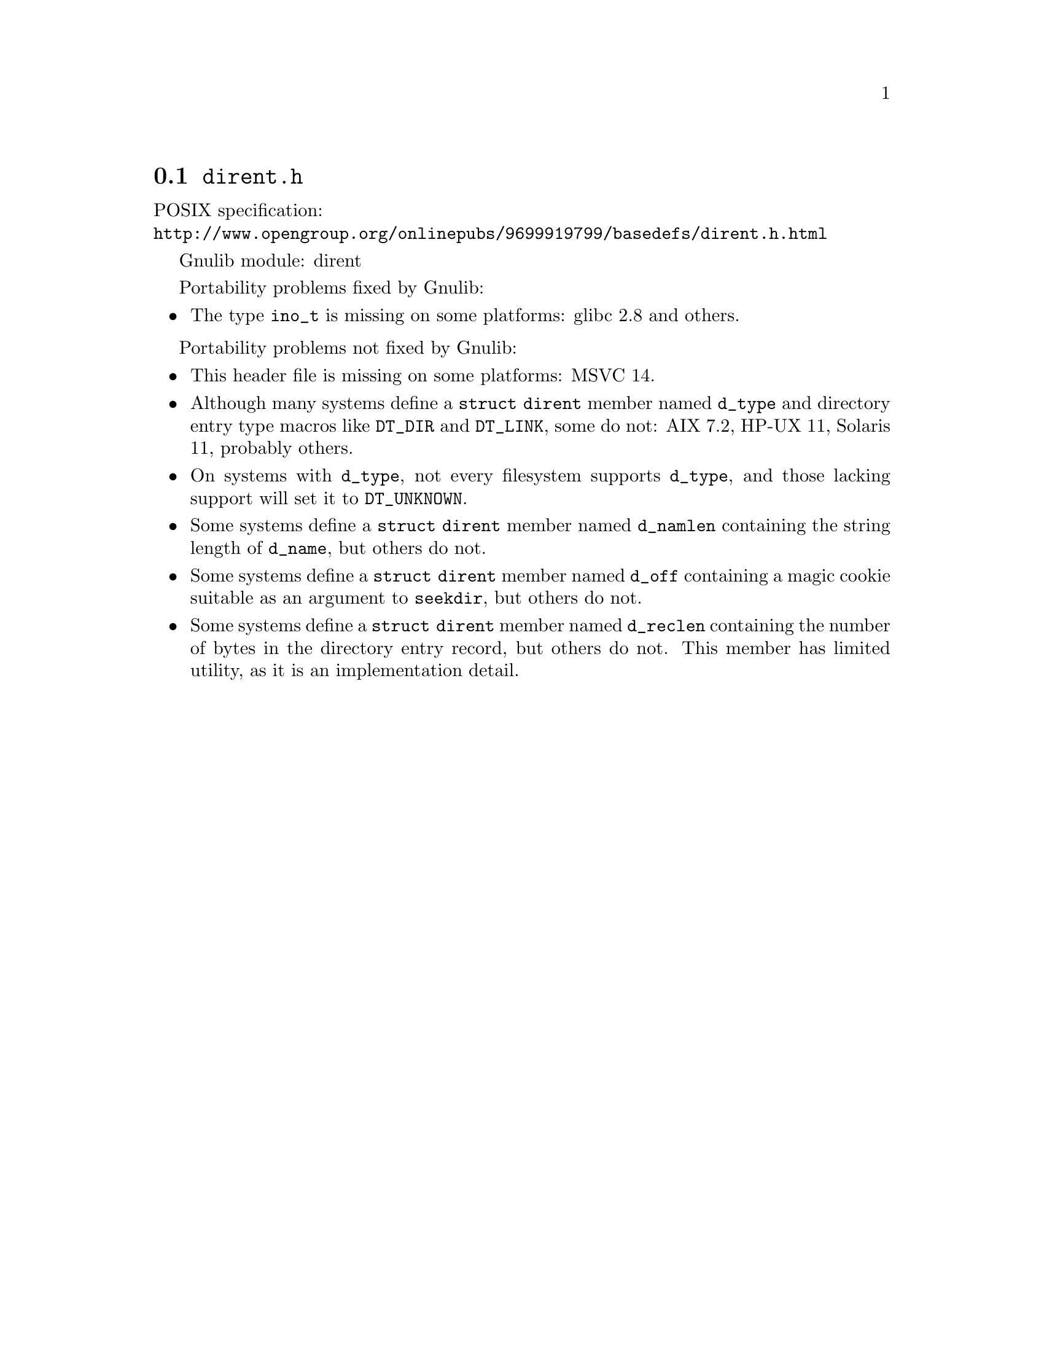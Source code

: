 @node dirent.h
@section @file{dirent.h}

POSIX specification:@* @url{http://www.opengroup.org/onlinepubs/9699919799/basedefs/dirent.h.html}

Gnulib module: dirent

Portability problems fixed by Gnulib:
@itemize
@item
The type @code{ino_t} is missing on some platforms:
glibc 2.8 and others.
@end itemize

Portability problems not fixed by Gnulib:
@itemize
@item
This header file is missing on some platforms:
MSVC 14.

@item
Although many systems define a @code{struct dirent} member named
@code{d_type} and directory entry type macros like @code{DT_DIR} and
@code{DT_LINK}, some do not:
AIX 7.2, HP-UX 11, Solaris 11, probably others.

@item
On systems with @code{d_type}, not every filesystem supports
@code{d_type}, and those lacking support will set it to @code{DT_UNKNOWN}.

@item
Some systems define a @code{struct dirent} member named @code{d_namlen}
containing the string length of @code{d_name}, but others do not.

@item
Some systems define a @code{struct dirent} member named @code{d_off}
containing a magic cookie suitable as an argument to @code{seekdir},
but others do not.

@item
Some systems define a @code{struct dirent} member named
@code{d_reclen} containing the number of bytes in the directory entry
record, but others do not.  This member has limited utility, as it is
an implementation detail.
@end itemize
